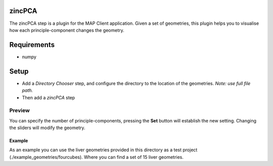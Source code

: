 zincPCA
=======

The zincPCA step is a plugin for the MAP Client application. Given a set of geometries, this plugin helps you to visualise how each principle-component changes the geometry. 

Requirements
=======
* numpy

Setup
=======
* Add a *Directory Chooser* step, and configure the directory to the location of the geometries. *Note: use full file path.*
* Then add a *zincPCA* step

.. image:: img/img1.png



Preview
-------
You can specify the number of principle-components, pressing the **Set** button will establish the new setting. 
Changing the sliders will modify the geometry.

.. image:: img/img2.png


Example
^^^^^^

As an example you can use the liver geometries provided in this directory as a test project (./example_geometries/fourcubes). Where you can find a set of 15 liver geometries.
